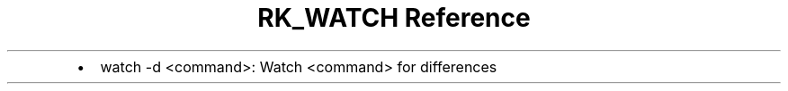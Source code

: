 .\" Automatically generated by Pandoc 3.6
.\"
.TH "RK_WATCH Reference" "" "" ""
.IP \[bu] 2
\f[CR]watch \-d <command>\f[R]: Watch \f[CR]<command>\f[R] for
differences

